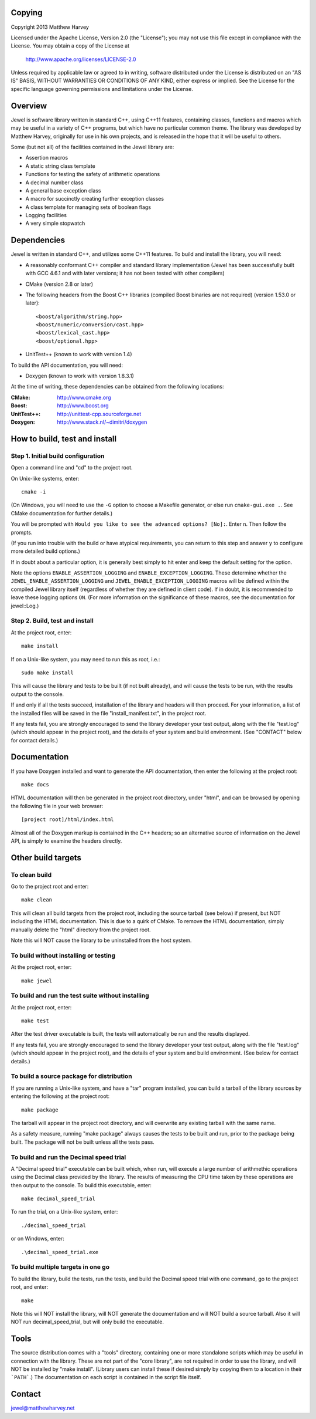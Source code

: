 Copying
=======

Copyright 2013 Matthew Harvey

Licensed under the Apache License, Version 2.0 (the "License");
you may not use this file except in compliance with the License.
You may obtain a copy of the License at

    http://www.apache.org/licenses/LICENSE-2.0

Unless required by applicable law or agreed to in writing, software
distributed under the License is distributed on an "AS IS" BASIS,
WITHOUT WARRANTIES OR CONDITIONS OF ANY KIND, either express or implied.
See the License for the specific language governing permissions and
limitations under the License.

Overview
========

Jewel is software library written in standard C++, using C++11 features,
containing classes, functions and macros which may be useful in a variety of
C++ programs, but which have no particular common theme. The library was
developed by Matthew Harvey, originally for use in his own projects, and is
released in the hope that it will be useful to others.

Some (but not all) of the facilities contained in the Jewel library are:

- Assertion macros
- A static string class template
- Functions for testing the safety of arithmetic operations
- A decimal number class
- A general base exception class
- A macro for succinctly creating further exception classes
- A class template for managing sets of boolean flags
- Logging facilities
- A very simple stopwatch

Dependencies
============

Jewel is written in standard C++, and utilizes some C++11 features.
To build and install the library, you will need:

- A reasonably conformant C++ compiler and standard library implementation
  (Jewel has been successfully built with GCC 4.6.1 and with later
  versions; it has not been tested with other compilers)

- CMake (version 2.8 or later)

- The following headers from the Boost C++ libraries (compiled Boost
  binaries are not required) (version 1.53.0 or later)::
    
    <boost/algorithm/string.hpp>
    <boost/numeric/conversion/cast.hpp>
    <boost/lexical_cast.hpp>
    <boost/optional.hpp>

- UnitTest++ (known to work with version 1.4)

To build the API documentation, you will need:

- Doxygen (known to work with version 1.8.3.1)

At the time of writing, these dependencies can be obtained from the following
locations:
	
:CMake: 		http://www.cmake.org
:Boost:		http://www.boost.org
:UnitTest++:	http://unittest-cpp.sourceforge.net
:Doxygen:	http://www.stack.nl/~dimitri/doxygen


How to build, test and install
==============================

Step 1. Initial build configuration
-----------------------------------

Open a command line and "cd" to the project root.

On Unix-like systems, enter::

	cmake -i

(On Windows, you will need to use the ``-G`` option to choose a Makefile
generator, or else run ``cmake-gui.exe .``. See CMake documentation for further
details.)

You will be prompted with ``Would you like to see the advanced options? [No]:``.
Enter ``n``. Then follow the prompts.

(If you run into trouble with the build or have atypical requirements, you can
return to this step and answer ``y`` to configure more detailed build options.)

If in doubt about a particular option, it is generally best simply to hit enter
and keep the default setting for the option.

Note the options ``ENABLE_ASSERTION_LOGGING`` and ``ENABLE_EXCEPTION_LOGGING``.
These determine whether the ``JEWEL_ENABLE_ASSERTION_LOGGING`` and
``JEWEL_ENABLE_EXCEPTION_LOGGING`` macros will be defined within the compiled
Jewel library itself (regardless of whether they are defined in client code).
If in doubt, it is recommended to leave these logging options ``ON``.
(For more information on the significance of these macros, see the documentation
for jewel::Log.)


Step 2. Build, test and install
-------------------------------

At the project root, enter::
	
	make install

If on a Unix-like system, you may need to run this as root, i.e.::

	sudo make install

This will cause the library and tests to be built (if not built already), and
will cause the tests to be run, with the results output to the console.

If and only if all the tests succeed, installation of the library and headers
will then proceed. For your information, a list of
the installed files will be saved in the file "install_manifest.txt", in the
project root.

If any tests fail, you are strongly encouraged to send the library developer
your test output, along with the file "test.log" (which should appear in the
project root), and the details of your system and build environment. (See
"CONTACT" below for contact details.)


Documentation
=============

If you have Doxygen installed and want to generate the API documentation, then
enter the following at the project root::

	make docs

HTML documentation will then be generated in the project root directory,
under "html", and can be browsed by opening the following file in your
web browser::

	[project root]/html/index.html

Almost all of the Doxygen markup is contained in the
C++ headers; so an alternative source of information on the Jewel API, is
simply to examine the headers directly.


Other build targets
===================

To clean build
--------------

Go to the project root and enter::
	
	make clean

This will clean all build targets from the project root, including
the source tarball (see below) if present, but NOT including the
HTML documentation. This is due to a quirk of CMake. To remove the
HTML documentation, simply manually delete the "html" directory from the
project root.

Note this will NOT cause the library to be uninstalled from the host system.


To build without installing or testing
--------------------------------------

At the project root, enter::

	make jewel


To build and run the test suite without installing
--------------------------------------------------

At the project root, enter::

	make test

After the test driver executable is built, the tests will automatically be run
and the results displayed.

If any tests fail, you are strongly encouraged to send the library developer
your test output, along with the file "test.log" (which should appear in the
project root), and the details of your system and build environment. (See
below for contact details.)


To build a source package for distribution
------------------------------------------

If you are running a Unix-like system, and have a "tar" program installed,
you can build a tarball of the library sources by entering the following
at the project root::
	
	make package

The tarball will appear in the project root directory, and will overwrite any
existing tarball with the same name.

As a safety measure, running "make package" always causes the tests to be built
and run, prior to the package being built. The package will not be built unless
all the tests pass.


To build and run the Decimal speed trial
----------------------------------------

A "Decimal speed trial" executable can be built which, when run, will
execute a large number of arithmethic operations using the Decimal class
provided by the library. The results of measuring the CPU time taken by these
operations are then output to the console. To build this executable, enter::

	make decimal_speed_trial

To run the trial, on a Unix-like system, enter::

	./decimal_speed_trial

or on Windows, enter::

	.\decimal_speed_trial.exe


To build multiple targets in one go
-----------------------------------

To build the library, build the tests, run the tests, and build the
Decimal speed trial with one command, go to the project root, and enter::

	make

Note this will NOT install the library, will NOT generate the documentation and
will NOT build a source tarball. Also it will NOT run decimal_speed_trial, but
will only build the executable.


Tools
=====

The source distribution comes with a "tools" directory, containing one
or more standalone scripts which may be useful in connection with the library.
These are not part of the "core library", are not required in order to use the
library, and will NOT be installed by "make install". (Library users can
install these if desired simply by copying them to a location in their
```PATH```.) The documentation on each script is contained in the script file
itself.


Contact
=======

jewel@matthewharvey.net
